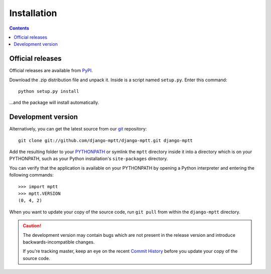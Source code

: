 ============
Installation
============

.. contents::
   :depth: 3

Official releases
=================

Official releases are available from `PyPI`_.

Download the .zip distribution file and unpack it. Inside is a script
named ``setup.py``. Enter this command::

   python setup.py install

...and the package will install automatically.

.. _`PyPI`: http://pypi.python.org/pypi/django-mptt/


Development version
===================

Alternatively, you can get the latest source from our `git`_ repository::

   git clone git://github.com/django-mptt/django-mptt.git django-mptt

Add the resulting folder to your `PYTHONPATH`_ or symlink the ``mptt`` directory
inside it into a directory which is on your PYTHONPATH, such as your Python
installation's ``site-packages`` directory.

You can verify that the application is available on your PYTHONPATH by
opening a Python interpreter and entering the following commands::

   >>> import mptt
   >>> mptt.VERSION
   (0, 4, 2)

When you want to update your copy of the source code, run ``git pull``
from within the ``django-mptt`` directory.

.. caution::

   The development version may contain bugs which are not present in the
   release version and introduce backwards-incompatible changes.

   If you're tracking master, keep an eye on the recent `Commit History`_
   before you update your copy of the source code.

.. _`git`: http://git-scm.com/
.. _`PYTHONPATH`: http://docs.python.org/tut/node8.html#SECTION008110000000000000000
.. _`Commit History`: http://github.com/django-mptt/django-mptt/commits/master
